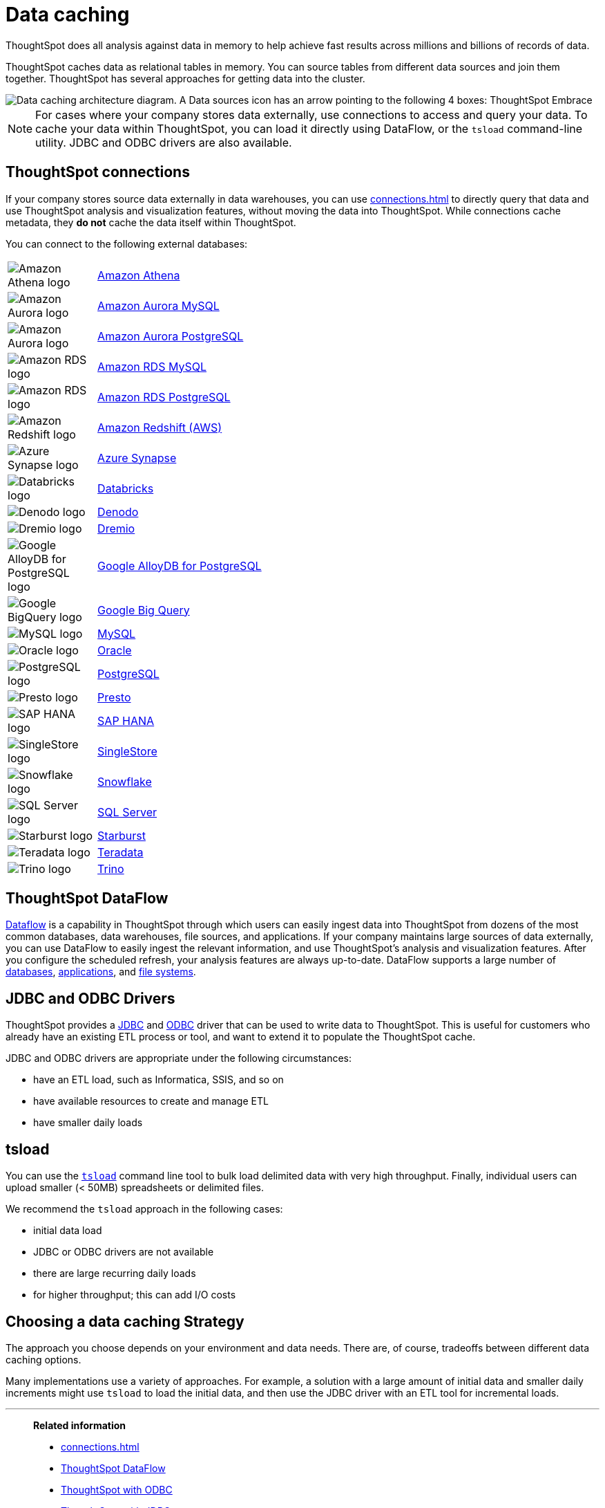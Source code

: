 = Data caching
:last_updated: 06/29/2021
:experimental:
:linkattrs:
:description: ThoughtSpot caches data as relational tables in memory.

ThoughtSpot does all analysis against data in memory to help achieve fast results across millions and billions of records of data.

ThoughtSpot caches data as relational tables in memory.
You can source tables from different data sources and join them together.
ThoughtSpot has several approaches for getting data into the cluster.

image::data-caching-architecture.png[Data caching architecture diagram. A Data sources icon has an arrow pointing to the following 4 boxes: ThoughtSpot Embrace, ThoughtSpot DataFlow, JDBC/ODBC, and tsload command line utility. There is a Data engineers icon under the 4 boxes, with an arrow pointing up to the 4 boxes. The 4 boxes have 1 arrow pointing to the ThoughtSpot interface icon. There is an End users icon under the ThoughtSpot interface icon, with an arrow pointing up to the ThoughtSpot interface icon.]

NOTE: For cases where your company stores data externally, use connections to access and query your data. To cache your data within ThoughtSpot, you can load it directly using DataFlow, or the `tsload` command-line utility. JDBC and ODBC drivers are also available.

== ThoughtSpot connections

If your company stores source data externally in data warehouses, you can use xref:connections.adoc[] to directly query that data and use ThoughtSpot analysis and visualization features, without moving the data into ThoughtSpot. While connections cache metadata, they *do not* cache the data itself within ThoughtSpot.

You can connect to the following external databases:

[cols="15,~",frame=none,grid=none]
|===
a| image::amazon-athena-icon.png[Amazon Athena logo] .^a|xref:connections-amazon-athena.adoc[Amazon Athena]
a| image::amazon-aurora-icon.png[Amazon Aurora logo] .^a|xref:connections-amazon-aurora-mysql.adoc[Amazon Aurora MySQL]
a| image::amazon-aurora-icon.png[Amazon Aurora logo] .^a|xref:connections-amazon-aurora-postgresql.adoc[Amazon Aurora PostgreSQL]
a| image::amazon-rds-icon.png[Amazon RDS logo] .^a|xref:connections-amazon-rds-mysql.adoc[Amazon RDS MySQL]
a| image::amazon-rds-icon.png[Amazon RDS logo] .^a|xref:connections-amazon-rds-postgresql.adoc[Amazon RDS PostgreSQL]
a| image::logo-redshift.png[Amazon Redshift logo] .^a|xref:connections-redshift.adoc[Amazon Redshift (AWS)]
a| image::logo-synapse.png[Azure Synapse logo]  .^a|xref:connections-synapse.adoc[Azure Synapse]
a|  image::logo-databricks.png[Databricks logo] .^a|xref:connections-databricks.adoc[Databricks]
a|  image::logo-denodo.png[Denodo logo] .^a|xref:connections-denodo.adoc[Denodo]
a|  image::logo-dremio.png[Dremio logo] .^a|xref:connections-dremio.adoc[Dremio]
//a| image::java-jdbc-icon.png[Generic JDBC logo] .^a|xref:connections-genericjdbc.adoc[Generic JDBC]
a| image::gcp-alloydb-icon.png[Google AlloyDB for PostgreSQL logo] .^a|xref:connections-google-alloydb-postgresql.adoc[Google AlloyDB for PostgreSQL]
a| image::logo-gcp.png[Google BigQuery logo] .^a|xref:connections-gbq.adoc[Google Big Query]
a| image::mysql-icon.png[MySQL logo] .^a|xref:connections-mysql.adoc[MySQL]
a| image::logo-oracle.png[Oracle logo] .^a|xref:connections-adw.adoc[Oracle]
a| image::logo-postgresql.png[PostgreSQL logo] .^a|xref:connections-postgresql.adoc[PostgreSQL]
a| image::logo-presto.png[Presto logo] .^a|xref:connections-presto.adoc[Presto]
a| image::logo-sap.png[SAP HANA logo] .^a|xref:connections-hana.adoc[SAP HANA]
a| image::singlestore-icon.png[SingleStore logo] .^a|xref:connections-singlestore.adoc[SingleStore]
a| image::logo-snowflake.png[Snowflake logo] .^a|xref:connections-snowflake.adoc[Snowflake]
a| image::sql-server-icon.png[SQL Server logo] .^a|xref:connections-sql-server.adoc[SQL Server]
a|  image::logo-starburst.png[Starburst logo] .^a|xref:connections-starburst.adoc[Starburst]
a| image::logo-teradata.png[Teradata logo] .^a|xref:connections-teradata.adoc[Teradata]
a| image::logo-trino.png[Trino logo] .^a|xref:connections-trino.adoc[Trino]

|===

== ThoughtSpot DataFlow

xref:dataflow.adoc[Dataflow] is a capability in ThoughtSpot through which users can easily ingest data into ThoughtSpot from dozens of the most common databases, data warehouses, file sources, and applications. If your company maintains large sources of data externally, you can use DataFlow to easily ingest the relevant information, and use ThoughtSpot's analysis and visualization features. After you configure the scheduled refresh, your analysis features are always up-to-date. DataFlow supports a large number of xref:dataflow-databases.adoc[databases], xref:dataflow-applications.adoc[applications], and xref:dataflow-filesystems.adoc[file systems].

== JDBC and ODBC Drivers

ThoughtSpot provides a xref:jdbc-driver.adoc[JDBC] and xref:odbc.adoc[ODBC] driver that can be used to write data to ThoughtSpot.
This is useful for customers who already have an existing ETL process or tool, and want to extend it to populate the ThoughtSpot cache.

JDBC and ODBC drivers are appropriate under the following circumstances:

* have an ETL load, such as Informatica, SSIS, and so on
* have available resources to create and manage ETL
* have smaller daily loads

== tsload

You can use the xref:tsload-import-csv.adoc[`tsload`] command line tool to bulk load delimited data with very high throughput.
Finally, individual users can upload smaller (< 50MB) spreadsheets or delimited files.

We recommend the `tsload` approach in the following cases:

* initial data load
* JDBC or ODBC drivers are not available
* there are large recurring daily loads
* for higher throughput;
this can add I/O costs

== Choosing a data caching Strategy

The approach you choose depends on your environment and data needs.
There are, of course, tradeoffs between different data caching options.

Many implementations use a variety of approaches.
For example, a solution with a large amount of initial data and smaller daily increments might use `tsload` to load the initial data, and then use the JDBC driver with an ETL tool for incremental loads.

'''
> **Related information**
>
> * xref:connections.adoc[]
> * xref:dataflow.adoc[ThoughtSpot DataFlow]
> * xref:odbc.adoc[ThoughtSpot with ODBC]
> * xref:jdbc-driver.adoc[ThoughtSpot with JDBC]
> * xref:tsload-import-csv.adoc[ThoughtSpot `tsload`]
> * xref:tscli-command-ref.adoc[`tscli` command reference]
> * xref:tsload-api-flags.adoc[`tsload` flag reference]

